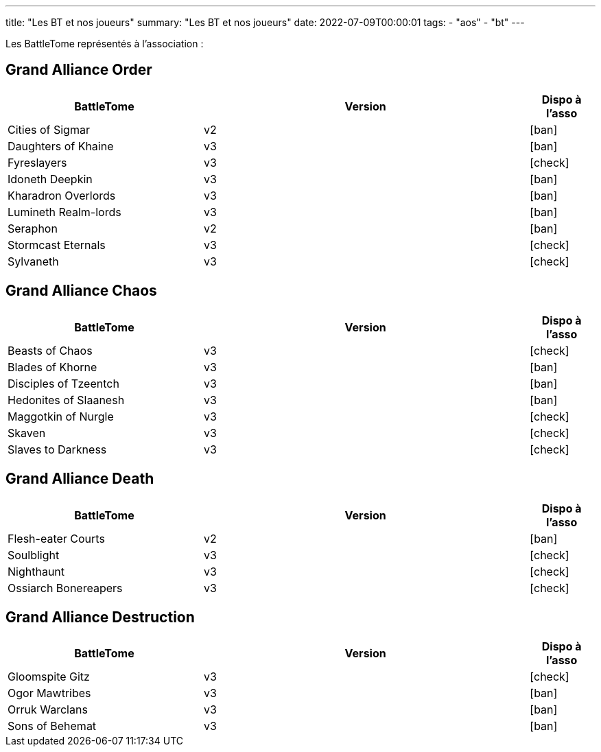 ---
title: "Les BT et nos joueurs"
summary: "Les BT et nos joueurs"
date: 2022-07-09T00:00:01
tags:
    - "aos"
    - "bt"
---

Les BattleTome représentés à l'association :


== Grand Alliance Order

[.les_codex]
[%header,format=csv,separator=";",cols="3,5,1"]
|====
BattleTome ;Version ;Dispo à l'asso
Cities of Sigmar; v2; icon:ban[]
Daughters of Khaine; v3; icon:ban[]
Fyreslayers; v3; icon:check[]
Idoneth Deepkin; v3; icon:ban[]
Kharadron Overlords; v3; icon:ban[]
Lumineth Realm-lords; v3; icon:ban[]
Seraphon; v2; icon:ban[]
Stormcast Eternals; v3; icon:check[]
Sylvaneth; v3; icon:check[]
|====


== Grand Alliance Chaos

[.les_codex]
[%header,format=csv,separator=";",cols="3,5,1"]
|====
BattleTome ;Version ;Dispo à l'asso
Beasts of Chaos; v3; icon:check[]
Blades of Khorne; v3; icon:ban[]
Disciples of Tzeentch; v3; icon:ban[]
Hedonites of Slaanesh; v3; icon:ban[]
Maggotkin of Nurgle; v3; icon:check[]
Skaven; v3; icon:check[]
Slaves to Darkness; v3; icon:check[]
|====


== Grand Alliance Death

[.les_codex]
[%header,format=csv,separator=";",cols="3,5,1"]
|====
BattleTome ;Version ;Dispo à l'asso
Flesh-eater Courts; v2; icon:ban[]
Soulblight; v3; icon:check[]
Nighthaunt; v3; icon:check[]
Ossiarch Bonereapers; v3; icon:check[]
|====


== Grand Alliance Destruction

[.les_codex]
[%header,format=csv,separator=";",cols="3,5,1"]
|====
BattleTome ;Version ;Dispo à l'asso
Gloomspite Gitz; v3; icon:check[]
Ogor Mawtribes; v3; icon:ban[]
Orruk Warclans; v3; icon:ban[]
Sons of Behemat; v3; icon:ban[]
|====
